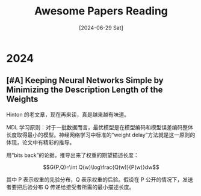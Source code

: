 #+title: Awesome Papers Reading
#+date: [2024-06-29 Sat]


* 2024

** [#A] Keeping Neural Networks Simple by Minimizing the Description Length of the Weights

Hinton 的老文章，现在再来读，真是越来越有味道。 

MDL 学习原则：对于一批数据而言，最优模型是在模型编码和模型误差编码整体长度取得最小的模型。神经网络学习中标准的“weight delay”方法就是这一原则的体现，论文中有精彩的推导。

用“bits back”的论据，推导出来了权重的期望描述长度：

\[G(P,Q)=\int Q(w)\log\frac{Q(w)}{P(w)}dw\]

其中 P 表示权重的先验分布，Q 表示权重的后验。假设在 P 公开的情况下，发送者要把后验分布 Q 传递给接受者所需的最小描述长度。
